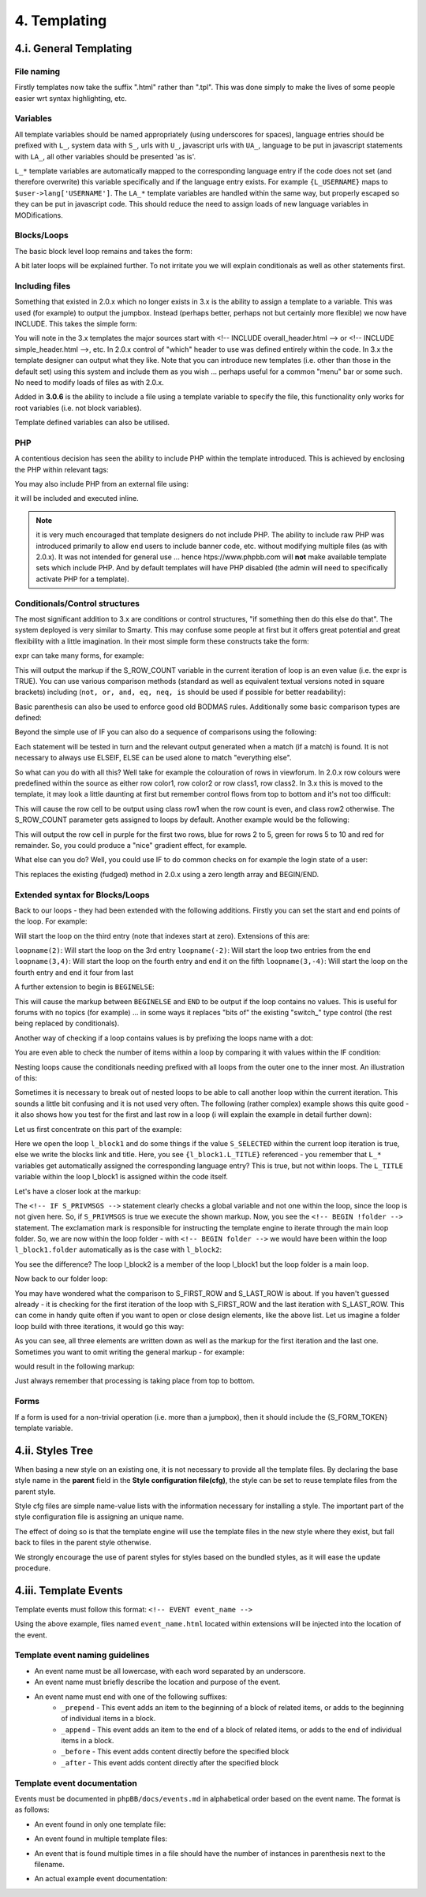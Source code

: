 4. Templating
=============

4.i. General Templating
-----------------------

File naming
+++++++++++

Firstly templates now take the suffix ".html" rather than ".tpl". This was done simply to make the lives of some people easier wrt syntax highlighting, etc.

Variables
+++++++++

All template variables should be named appropriately (using underscores for spaces), language entries should be prefixed with ``L_``, system data with ``S_``, urls with ``U_``, javascript urls with ``UA_``, language to be put in javascript statements with ``LA_``, all other variables should be presented 'as is'.

``L_*`` template variables are automatically mapped to the corresponding language entry if the code does not set (and therefore overwrite) this variable specifically and if the language entry exists. For example ``{L_USERNAME}`` maps to ``$user->lang['USERNAME']``. The ``LA_*`` template variables are handled within the same way, but properly escaped so they can be put in javascript code. This should reduce the need to assign loads of new language variables in MODifications.

Blocks/Loops
++++++++++++

The basic block level loop remains and takes the form:

.. code:: html
	<!-- BEGIN loopname -->
		markup, {loopname.X_YYYYY}, etc.
	<!-- END loopname -->

A bit later loops will be explained further. To not irritate you we will explain conditionals as well as other statements first.

Including files
+++++++++++++++

Something that existed in 2.0.x which no longer exists in 3.x is the ability to assign a template to a variable. This was used (for example) to output the jumpbox. Instead (perhaps better, perhaps not but certainly more flexible) we now have INCLUDE. This takes the simple form:

.. code:: html
	<!-- INCLUDE filename -->

You will note in the 3.x templates the major sources start with <!-- INCLUDE overall_header.html --> or <!-- INCLUDE simple_header.html -->, etc. In 2.0.x control of "which" header to use was defined entirely within the code. In 3.x the template designer can output what they like. Note that you can introduce new templates (i.e. other than those in the default set) using this system and include them as you wish ... perhaps useful for a common "menu" bar or some such. No need to modify loads of files as with 2.0.x.

Added in **3.0.6** is the ability to include a file using a template variable to specify the file, this functionality only works for root variables (i.e. not block variables).

.. code:: html
	<!-- INCLUDE {FILE_VAR} -->

Template defined variables can also be utilised.

.. code:: html
	<!-- DEFINE $SOME_VAR = 'my_file.html' -->
	<!-- INCLUDE {$SOME_VAR} -->

PHP
+++

A contentious decision has seen the ability to include PHP within the template introduced. This is achieved by enclosing the PHP within relevant tags:

.. code:: html
	<!-- PHP -->
		echo "hello!";
	<!-- ENDPHP -->

You may also include PHP from an external file using:

.. code:: html
	<!-- INCLUDEPHP somefile.php -->

it will be included and executed inline.

.. note:: it is very much encouraged that template designers do not include PHP. The ability to include raw PHP was introduced primarily to allow end users to include banner code, etc. without modifying multiple files (as with 2.0.x). It was not intended for general use ... hence htps://www.phpbb.com will **not** make available template sets which include PHP. And by default templates will have PHP disabled (the admin will need to specifically activate PHP for a template).

Conditionals/Control structures
+++++++++++++++++++++++++++++++

The most significant addition to 3.x are conditions or control structures, "if something then do this else do that". The system deployed is very similar to Smarty. This may confuse some people at first but it offers great potential and great flexibility with a little imagination. In their most simple form these constructs take the form:

.. code:: html
	<!-- IF expr -->
		markup
	<!-- ENDIF -->

expr can take many forms, for example:

.. code:: html
	<!-- IF loop.S_ROW_COUNT is even -->
		markup
	<!-- ENDIF -->

This will output the markup if the S_ROW_COUNT variable in the current iteration of loop is an even value (i.e. the expr is TRUE). You can use various comparison methods (standard as well as equivalent textual versions noted in square brackets) including (``not, or, and, eq, neq, is`` should be used if possible for better readability):

.. code:: php
	== [eq]
	!= [neq, ne]
	<> (same as !=)
	!== (not equivalent in value and type)
	=== (equivalent in value and type)
	> [gt]
	< [lt]
	>= [gte]
	<= [lte]
	&& [and]
	|| [or]
	% [mod]
	! [not]
	+
	-
	*
	/
	,
	<< (bitwise shift left)
	>> (bitwise shift right)
	| (bitwise or)
	^ (bitwise xor)
	& (bitwise and)
	~ (bitwise not)
	is (can be used to join comparison operations)

Basic parenthesis can also be used to enforce good old BODMAS rules. Additionally some basic comparison types are defined:

.. code:: text
	even
	odd
	div

Beyond the simple use of IF you can also do a sequence of comparisons using the following:

.. code:: html
	<!-- IF expr1 -->
		markup
	<!-- ELSEIF expr2 -->
		markup
		.
		.
		.
	<!-- ELSEIF exprN -->
		markup
	<!-- ELSE -->
		markup
	<!-- ENDIF -->

Each statement will be tested in turn and the relevant output generated when a match (if a match) is found. It is not necessary to always use ELSEIF, ELSE can be used alone to match "everything else".

So what can you do with all this? Well take for example the colouration of rows in viewforum. In 2.0.x row colours were predefined within the source as either row color1, row color2 or row class1, row class2. In 3.x this is moved to the template, it may look a little daunting at first but remember control flows from top to bottom and it's not too difficult:

.. code:: html
	<table>
		<!-- IF loop.S_ROW_COUNT is even -->
			<tr class="row1">
		<!-- ELSE -->
			<tr class="row2">
		<!-- ENDIF -->
			<td>HELLO!</td>
		</tr>
	</table>

This will cause the row cell to be output using class row1 when the row count is even, and class row2 otherwise. The S_ROW_COUNT parameter gets assigned to loops by default. Another example would be the following:

.. code:: html
	<table>
		<!-- IF loop.S_ROW_COUNT > 10 -->
			<tr bgcolor="#FF0000">
		<!-- ELSEIF loop.S_ROW_COUNT > 5 -->
			<tr bgcolor="#00FF00">
		<!-- ELSEIF loop.S_ROW_COUNT > 2 -->
			<tr bgcolor="#0000FF">
		<!-- ELSE -->
			<tr bgcolor="#FF00FF">
		<!-- ENDIF -->
			<td>hello!</td>
		</tr>
	</table>

This will output the row cell in purple for the first two rows, blue for rows 2 to 5, green for rows 5 to 10 and red for remainder. So, you could produce a "nice" gradient effect, for example.

What else can you do? Well, you could use IF to do common checks on for example the login state of a user:

.. code:: html
	<!-- IF S_USER_LOGGED_IN -->
		markup
	<!-- ENDIF -->

This replaces the existing (fudged) method in 2.0.x using a zero length array and BEGIN/END.

Extended syntax for Blocks/Loops
++++++++++++++++++++++++++++++++

Back to our loops - they had been extended with the following additions. Firstly you can set the start and end points of the loop. For example:

.. code:: html
	<!-- BEGIN loopname(2) -->
		markup
	<!-- END loopname -->

Will start the loop on the third entry (note that indexes start at zero). Extensions of this are:

``loopname(2)``: Will start the loop on the 3rd entry
``loopname(-2)``: Will start the loop two entries from the end
``loopname(3,4)``: Will start the loop on the fourth entry and end it on the fifth
``loopname(3,-4)``: Will start the loop on the fourth entry and end it four from last

A further extension to begin is ``BEGINELSE``:

.. code:: html
	<!-- BEGIN loop -->
		markup
	<!-- BEGINELSE -->
		markup
	<!-- END loop -->

This will cause the markup between ``BEGINELSE`` and ``END`` to be output if the loop contains no values. This is useful for forums with no topics (for example) ... in some ways it replaces "bits of" the existing "switch_" type control (the rest being replaced by conditionals).

Another way of checking if a loop contains values is by prefixing the loops name with a dot:

.. code:: html
	<!-- IF .loop -->
		<!-- BEGIN loop -->
			markup
		<!-- END loop -->
	<!-- ELSE -->
		markup
	<!-- ENDIF -->

You are even able to check the number of items within a loop by comparing it with values within the IF condition:

.. code:: html
	<!-- IF .loop > 2 -->
		<!-- BEGIN loop -->
			markup
		<!-- END loop -->
	<!-- ELSE -->
		markup
	<!-- ENDIF -->

Nesting loops cause the conditionals needing prefixed with all loops from the outer one to the inner most. An illustration of this:

.. code:: html
	<!-- BEGIN firstloop -->
		{firstloop.MY_VARIABLE_FROM_FIRSTLOOP}

		<!-- BEGIN secondloop -->
			{firstloop.secondloop.MY_VARIABLE_FROM_SECONDLOOP}
		<!-- END secondloop -->
	<!-- END firstloop -->

Sometimes it is necessary to break out of nested loops to be able to call another loop within the current iteration. This sounds a little bit confusing and it is not used very often. The following (rather complex) example shows this quite good - it also shows how you test for the first and last row in a loop (i will explain the example in detail further down):

.. code:: html
	<!-- BEGIN l_block1 -->
		<!-- IF l_block1.S_SELECTED -->
			<strong>{l_block1.L_TITLE}</strong>
			<!-- IF S_PRIVMSGS -->

				<!-- the ! at the beginning of the loop name forces the loop to be not a nested one of l_block1 -->
				<!-- BEGIN !folder -->
					<!-- IF folder.S_FIRST_ROW -->
						<ul class="nav">
					<!-- ENDIF -->

					<li><a href="{folder.U_FOLDER}">{folder.FOLDER_NAME}</a></li>

					<!-- IF folder.S_LAST_ROW -->
						</ul>
					<!-- ENDIF -->
				<!-- END !folder -->

			<!-- ENDIF -->

			<ul class="nav">
			<!-- BEGIN l_block2 -->
				<li>
					<!-- IF l_block1.l_block2.S_SELECTED -->
						<strong>{l_block1.l_block2.L_TITLE}</strong>
					<!-- ELSE -->
						<a href="{l_block1.l_block2.U_TITLE}">{l_block1.l_block2.L_TITLE}</a>
					<!-- ENDIF -->
				</li>
			<!-- END l_block2 -->
			</ul>
		<!-- ELSE -->
			<a class="nav" href="{l_block1.U_TITLE}">{l_block1.L_TITLE}</a>
		<!-- ENDIF -->
	<!-- END l_block1 -->

Let us first concentrate on this part of the example:

.. code:: html
	<!-- BEGIN l_block1 -->
		<!-- IF l_block1.S_SELECTED -->
			markup
		<!-- ELSE -->
			<a class="nav" href="{l_block1.U_TITLE}">{l_block1.L_TITLE}</a>
		<!-- ENDIF -->
	<!-- END l_block1 -->

Here we open the loop ``l_block1`` and do some things if the value ``S_SELECTED`` within the current loop iteration is true, else we write the blocks link and title. Here, you see ``{l_block1.L_TITLE}`` referenced - you remember that ``L_*`` variables get automatically assigned the corresponding language entry? This is true, but not within loops. The ``L_TITLE`` variable within the loop l_block1 is assigned within the code itself.

Let's have a closer look at the markup:

.. code:: html
	<!-- BEGIN l_block1 -->
	.
	.
		<!-- IF S_PRIVMSGS -->

			<!-- BEGIN !folder -->
				<!-- IF folder.S_FIRST_ROW -->
					<ul class="nav">
				<!-- ENDIF -->

				<li><a href="{folder.U_FOLDER}">{folder.FOLDER_NAME}</a></li>

				<!-- IF folder.S_LAST_ROW -->
					</ul>
				<!-- ENDIF -->
			<!-- END !folder -->

		<!-- ENDIF -->
	.
	.
	<!-- END l_block1 -->

The ``<!-- IF S_PRIVMSGS -->`` statement clearly checks a global variable and not one within the loop, since the loop is not given here. So, if ``S_PRIVMSGS`` is true we execute the shown markup. Now, you see the ``<!-- BEGIN !folder -->`` statement. The exclamation mark is responsible for instructing the template engine to iterate through the main loop folder. So, we are now within the loop folder - with ``<!-- BEGIN folder -->`` we would have been within the loop ``l_block1.folder`` automatically as is the case with ``l_block2``:

.. code:: html
	<!-- BEGIN l_block1 -->
	.
	.
		<ul class="nav">
		<!-- BEGIN l_block2 -->
			<li>
				<!-- IF l_block1.l_block2.S_SELECTED -->
					<strong>{l_block1.l_block2.L_TITLE}</strong>
				<!-- ELSE -->
					<a href="{l_block1.l_block2.U_TITLE}">{l_block1.l_block2.L_TITLE}</a>
				<!-- ENDIF -->
			</li>
		<!-- END l_block2 -->
		</ul>
	.
	.
	<!-- END l_block1 -->

You see the difference? The loop l_block2 is a member of the loop l_block1 but the loop folder is a main loop.

Now back to our folder loop:

.. code:: html
	<!-- IF folder.S_FIRST_ROW -->
		<ul class="nav">
	<!-- ENDIF -->

	<li><a href="{folder.U_FOLDER}">{folder.FOLDER_NAME}</a></li>

	<!-- IF folder.S_LAST_ROW -->
		</ul>
	<!-- ENDIF -->

You may have wondered what the comparison to S_FIRST_ROW and S_LAST_ROW is about. If you haven't guessed already - it is checking for the first iteration of the loop with S_FIRST_ROW and the last iteration with S_LAST_ROW. This can come in handy quite often if you want to open or close design elements, like the above list. Let us imagine a folder loop build with three iterations, it would go this way:

.. code:: html
	<ul class="nav"> <!-- written on first iteration -->
		<li>first element</li> <!-- written on first iteration -->
		<li>second element</li> <!-- written on second iteration -->
		<li>third element</li> <!-- written on third iteration -->
	</ul> <!-- written on third iteration -->

As you can see, all three elements are written down as well as the markup for the first iteration and the last one. Sometimes you want to omit writing the general markup - for example:

.. code:: html
	<!-- IF folder.S_FIRST_ROW -->
		<ul class="nav">
	<!-- ELSEIF folder.S_LAST_ROW -->
		</ul>
	<!-- ELSE -->
		<li><a href="{folder.U_FOLDER}">{folder.FOLDER_NAME}</a></li>
	<!-- ENDIF -->

would result in the following markup:

.. code:: html
	<ul class="nav"> <!-- written on first iteration -->
		<li>second element</li> <!-- written on second iteration -->
	</ul> <!-- written on third iteration -->

Just always remember that processing is taking place from top to bottom.

Forms
+++++

If a form is used for a non-trivial operation (i.e. more than a jumpbox), then it should include the {S_FORM_TOKEN} template variable.

.. code:: html
	<form method="post" id="mcp" action="{U_POST_ACTION}">

		<fieldset class="submit-buttons">
			<input type="reset" value="{L_RESET}" name="reset" class="button2" />
			<input type="submit" name="action[add_warning]" value="{L_SUBMIT}" class="button1" />
			{S_FORM_TOKEN}
		</fieldset>
	</form>


4.ii. Styles Tree
-----------------

When basing a new style on an existing one, it is not necessary to provide all the template files. By declaring the base style name in the **parent** field in the **Style configuration file(cfg)**, the style can be set to reuse template files from the parent style.

Style cfg files are simple name-value lists with the information necessary for installing a style. The important part of the style configuration file is assigning an unique name.

The effect of doing so is that the template engine will use the template files in the new style where they exist, but fall back to files in the parent style otherwise.

We strongly encourage the use of parent styles for styles based on the bundled styles, as it will ease the update procedure.

.. code:: php
	# General Information about this style
	name = Custom Style
	copyright = © phpBB Limited, 2007
	style_version = 3.2.0-b1
	phpbb_version = 3.2.0-b1

	# Defining a different template bitfield
	# template_bitfield = lNg=

	# Parent style
	# Set value to empty or to this style's name if this style does not have a parent style
	parent = prosilver

4.iii. Template Events
----------------------

Template events must follow this format: ``<!-- EVENT event_name -->``

Using the above example, files named ``event_name.html`` located within extensions will be injected into the location of the event.

Template event naming guidelines
++++++++++++++++++++++++++++++++

- An event name must be all lowercase, with each word separated by an underscore.
- An event name must briefly describe the location and purpose of the event.
- An event name must end with one of the following suffixes:
	- ``_prepend`` - This event adds an item to the beginning of a block of related items, or adds to the beginning of individual items in a block.
	- ``_append`` - This event adds an item to the end of a block of related items, or adds to the end of individual items in a block.
	- ``_before`` - This event adds content directly before the specified block
	- ``_after`` - This event adds content directly after the specified block

Template event documentation
++++++++++++++++++++++++++++

Events must be documented in ``phpBB/docs/events.md`` in alphabetical order based on the event name. The format is as follows:

- An event found in only one template file:

.. code:: php
	event_name
	===
	* Location: styles/<style_name>/template/filename.html
	* Purpose: A brief description of what this event should be used for.
	This may span multiple lines.
	* Since: Version since when the event was added

- An event found in multiple template files:

.. code:: php
	event_name
	===
	* Locations:
	    + first/file/path.html
	    + second/file/path.html
	* Purpose: Same as above.
	* Since: 3.2.0-b1

- An event that is found multiple times in a file should have the number of instances in parenthesis next to the filename.

.. code:: php
	event_name
	===
	* Locations:
	    + first/file/path.html (2)
	    + second/file/path.html
	* Purpose: Same as above.
	* Since: 3.2.0-b1

- An actual example event documentation:

.. code:: php
	forumlist_body_last_post_title_prepend
	====
	* Locations:
	    + styles/prosilver/template/forumlist_body.html
	    + styles/subsilver2/template/forumlist_body.html
	* Purpose: Add content before the post title of the latest post in a forum on the forum list.
	* Since: 3.2.0-a1
